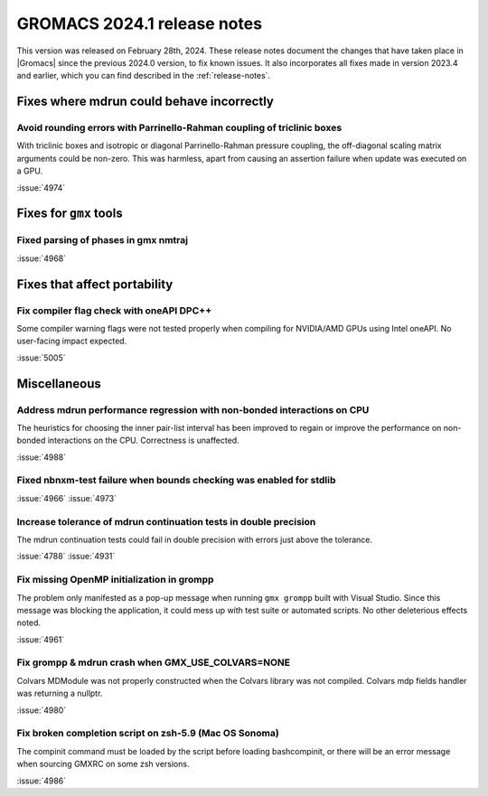 GROMACS 2024.1 release notes
----------------------------

This version was released on February 28th, 2024. These release notes
document the changes that have taken place in |Gromacs| since the
previous 2024.0 version, to fix known issues. It also incorporates all
fixes made in version 2023.4 and earlier, which you can find described
in the :ref:`release-notes`.

.. Note to developers!
   Please use """"""" to underline the individual entries for fixed issues in the subfolders,
   otherwise the formatting on the webpage is messed up.
   Also, please use the syntax :issue:`number` to reference issues on GitLab, without
   a space between the colon and number!

Fixes where mdrun could behave incorrectly
^^^^^^^^^^^^^^^^^^^^^^^^^^^^^^^^^^^^^^^^^^

Avoid rounding errors with Parrinello-Rahman coupling of triclinic boxes
""""""""""""""""""""""""""""""""""""""""""""""""""""""""""""""""""""""""

With triclinic boxes and isotropic or diagonal Parrinello-Rahman pressure
coupling, the off-diagonal scaling matrix arguments could be non-zero.
This was harmless, apart from causing an assertion failure when update
was executed on a GPU.

:issue:`4974`

Fixes for ``gmx`` tools
^^^^^^^^^^^^^^^^^^^^^^^

Fixed parsing of phases in gmx nmtraj
"""""""""""""""""""""""""""""""""""""

:issue:`4968`

Fixes that affect portability
^^^^^^^^^^^^^^^^^^^^^^^^^^^^^

Fix compiler flag check with oneAPI DPC++
"""""""""""""""""""""""""""""""""""""""""

Some compiler warning flags were not tested properly when compiling for
NVIDIA/AMD GPUs using Intel oneAPI. No user-facing impact expected.

:issue:`5005`

Miscellaneous
^^^^^^^^^^^^^

Address mdrun performance regression with non-bonded interactions on CPU
""""""""""""""""""""""""""""""""""""""""""""""""""""""""""""""""""""""""

The heuristics for choosing the inner pair-list interval has been
improved to regain or improve the performance on non-bonded interactions
on the CPU. Correctness is unaffected.

:issue:`4988`

Fixed nbnxm-test failure when bounds checking was enabled for stdlib
""""""""""""""""""""""""""""""""""""""""""""""""""""""""""""""""""""

:issue:`4966`
:issue:`4973`

Increase tolerance of mdrun continuation tests in double precision
""""""""""""""""""""""""""""""""""""""""""""""""""""""""""""""""""

The mdrun continuation tests could fail in double precision with
errors just above the tolerance.

:issue:`4788`
:issue:`4931`

Fix missing OpenMP initialization in grompp
"""""""""""""""""""""""""""""""""""""""""""

The problem only manifested as a pop-up message when running
``gmx grompp`` built with Visual Studio. Since this message was
blocking the application, it could mess up with test suite
or automated scripts. No other deleterious effects noted.

:issue:`4961`

Fix grompp & mdrun crash when GMX_USE_COLVARS=NONE
""""""""""""""""""""""""""""""""""""""""""""""""""

Colvars MDModule was not properly constructed when the Colvars
library was not compiled. Colvars mdp fields handler was returning
a nullptr.

:issue:`4980`

Fix broken completion script on zsh-5.9 (Mac OS Sonoma)
"""""""""""""""""""""""""""""""""""""""""""""""""""""""

The compinit command must be loaded by the script before
loading bashcompinit, or there will be an error message
when sourcing GMXRC on some zsh versions.

:issue:`4986`
